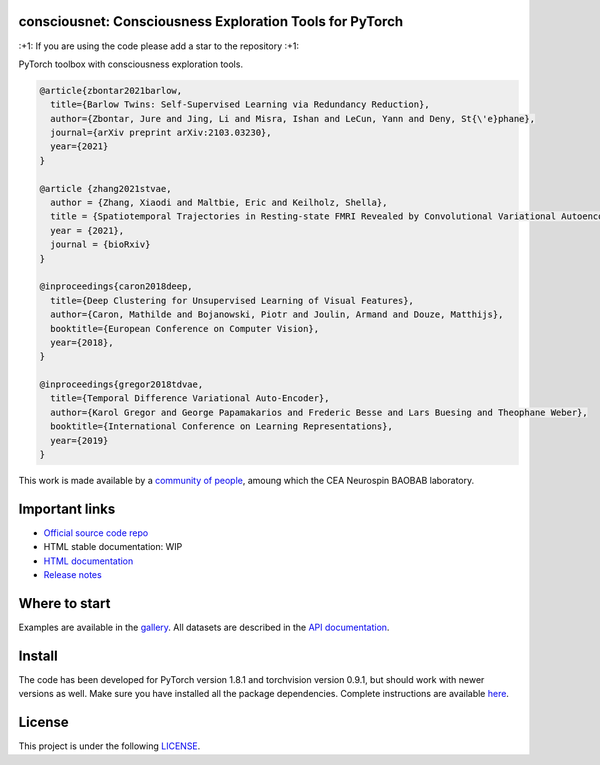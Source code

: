 .. -*- mode: rst -*-

|PythonVersion|_ |Coveralls|_ |Travis|_ |PyPi|_ |Doc|_

.. |PythonVersion| image:: https://img.shields.io/badge/python-3.6%20%7C%203.7%20%7C%203.8-blue
.. _PythonVersion: https://img.shields.io/badge/python-3.6%20%7C%203.7%20%7C%203.8-blue

.. |Coveralls| image:: https://coveralls.io/repos/neurospin-deepinsight/consciousnet/badge.svg?branch=master&service=github
.. _Coveralls: https://coveralls.io/github/neurospin/consciousnet

.. |Travis| image:: https://travis-ci.com/neurospin-deepinsight/consciousnet.svg?branch=master
.. _Travis: https://travis-ci.com/neurospin/consciousnet

.. |PyPi| image:: https://badge.fury.io/py/consciousnet.svg
.. _PyPi: https://badge.fury.io/py/consciousnet

.. |Doc| image:: https://readthedocs.org/projects/consciousnet/badge/?version=latest
.. _Doc: https://consciousnet.readthedocs.io/en/latest/?badge=latest


consciousnet: Consciousness Exploration Tools for PyTorch
=========================================================

\:+1: If you are using the code please add a star to the repository :+1:

PyTorch toolbox with consciousness exploration tools.

.. code::

    @article{zbontar2021barlow,
      title={Barlow Twins: Self-Supervised Learning via Redundancy Reduction},
      author={Zbontar, Jure and Jing, Li and Misra, Ishan and LeCun, Yann and Deny, St{\'e}phane},
      journal={arXiv preprint arXiv:2103.03230},
      year={2021}
    }

    @article {zhang2021stvae,
      author = {Zhang, Xiaodi and Maltbie, Eric and Keilholz, Shella},
      title = {Spatiotemporal Trajectories in Resting-state FMRI Revealed by Convolutional Variational Autoencoder},
      year = {2021},
      journal = {bioRxiv}
    }

    @inproceedings{caron2018deep,
      title={Deep Clustering for Unsupervised Learning of Visual Features},
      author={Caron, Mathilde and Bojanowski, Piotr and Joulin, Armand and Douze, Matthijs},
      booktitle={European Conference on Computer Vision},
      year={2018},
    }

    @inproceedings{gregor2018tdvae,
      title={Temporal Difference Variational Auto-Encoder},
      author={Karol Gregor and George Papamakarios and Frederic Besse and Lars Buesing and Theophane Weber},
      booktitle={International Conference on Learning Representations},
      year={2019}
    }



This work is made available by a `community of people
<https://github.com/neurospin-deepinsight/consciousnet/blob/master/AUTHORS.rst>`_, amoung which the
CEA Neurospin BAOBAB laboratory.

.. image:: ./doc/source/_static/carousel/brain-states.png
    :width: 400px
    :align: center
    
Important links
===============

- `Official source code repo <https://github.com/neurospin-deepinsight/consciousnet>`_
- HTML stable documentation: WIP
- `HTML documentation <https://consciousnet.readthedocs.io/en/latest>`_
- `Release notes <https://github.com/neurospin-deepinsight/consciousnet/blob/master/CHANGELOG.rst>`_

Where to start
==============

Examples are available in the
`gallery <https://consciousnet.readthedocs.io/en/latest/auto_gallery/gallery.html>`_.
All datasets are described in the
`API documentation <https://consciousnet.readthedocs.io/en/latest/generated/documentation.html>`_.

Install
=======

The code has been developed for PyTorch version 1.8.1 and torchvision
version 0.9.1, but should work with newer versions as well.
Make sure you have installed all the package dependencies.
Complete instructions are available `here
<https://consciousnet.readthedocs.io/en/latest/generated/installation.html>`_.


License
=======

This project is under the following
`LICENSE <https://github.com/neurospin-deepinsight/consciousnet/blob/master/LICENSE.rst>`_.

